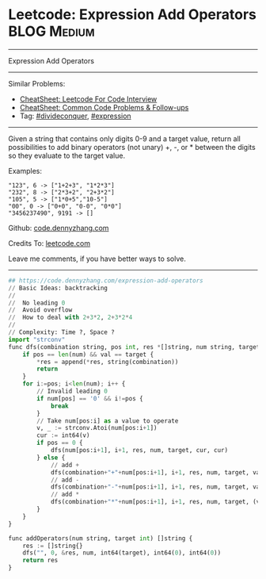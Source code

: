 * Leetcode: Expression Add Operators                            :BLOG:Medium:
#+STARTUP: showeverything
#+OPTIONS: toc:nil \n:t ^:nil creator:nil d:nil
:PROPERTIES:
:type:     divideconquer, expression
:END:
---------------------------------------------------------------------
Expression Add Operators
---------------------------------------------------------------------
#+BEGIN_HTML
<a href="https://github.com/dennyzhang/code.dennyzhang.com/tree/master/problems/expression-add-operators"><img align="right" width="200" height="183" src="https://www.dennyzhang.com/wp-content/uploads/denny/watermark/github.png" /></a>
#+END_HTML
Similar Problems:
- [[https://cheatsheet.dennyzhang.com/cheatsheet-leetcode-A4][CheatSheet: Leetcode For Code Interview]]
- [[https://cheatsheet.dennyzhang.com/cheatsheet-followup-A4][CheatSheet: Common Code Problems & Follow-ups]]
- Tag: [[https://code.dennyzhang.com/review-divideconquer][#divideconquer]], [[https://code.dennyzhang.com/followup-expression][#expression]]
---------------------------------------------------------------------
Given a string that contains only digits 0-9 and a target value, return all possibilities to add binary operators (not unary) +, -, or * between the digits so they evaluate to the target value.

Examples: 
#+BEGIN_EXAMPLE
"123", 6 -> ["1+2+3", "1*2*3"] 
"232", 8 -> ["2*3+2", "2+3*2"]
"105", 5 -> ["1*0+5","10-5"]
"00", 0 -> ["0+0", "0-0", "0*0"]
"3456237490", 9191 -> []
#+END_EXAMPLE

Github: [[https://github.com/dennyzhang/code.dennyzhang.com/tree/master/problems/expression-add-operators][code.dennyzhang.com]]

Credits To: [[https://leetcode.com/problems/expression-add-operators/description/][leetcode.com]]

Leave me comments, if you have better ways to solve.
---------------------------------------------------------------------
#+BEGIN_SRC python
## https://code.dennyzhang.com/expression-add-operators
// Basic Ideas: backtracking
//
//  No leading 0
//  Avoid overflow
//  How to deal with 2+3*2, 2+3*2*4
//
// Complexity: Time ?, Space ?
import "strconv"
func dfs(combination string, pos int, res *[]string, num string, target int64, val int64, lastNum int64) {
    if pos == len(num) && val == target {
        *res = append(*res, string(combination))
        return
    }
    for i:=pos; i<len(num); i++ {
        // Invalid leading 0
        if num[pos] == '0' && i!=pos {
            break
        }
        // Take num[pos:i] as a value to operate
        v, _ := strconv.Atoi(num[pos:i+1])
        cur := int64(v)
        if pos == 0 {
            dfs(num[pos:i+1], i+1, res, num, target, cur, cur)
        } else {
            // add +
            dfs(combination+"+"+num[pos:i+1], i+1, res, num, target, val+cur, cur)
            // add -
            dfs(combination+"-"+num[pos:i+1], i+1, res, num, target, val-cur, -cur)
            // add *
            dfs(combination+"*"+num[pos:i+1], i+1, res, num, target, (val-lastNum)+lastNum*cur, lastNum*cur)
        }
    }
}

func addOperators(num string, target int) []string {
    res := []string{}
    dfs("", 0, &res, num, int64(target), int64(0), int64(0))
    return res
}
#+END_SRC

#+BEGIN_HTML
<div style="overflow: hidden;">
<div style="float: left; padding: 5px"> <a href="https://www.linkedin.com/in/dennyzhang001"><img src="https://www.dennyzhang.com/wp-content/uploads/sns/linkedin.png" alt="linkedin" /></a></div>
<div style="float: left; padding: 5px"><a href="https://github.com/dennyzhang"><img src="https://www.dennyzhang.com/wp-content/uploads/sns/github.png" alt="github" /></a></div>
<div style="float: left; padding: 5px"><a href="https://www.dennyzhang.com/slack" target="_blank" rel="nofollow"><img src="https://www.dennyzhang.com/wp-content/uploads/sns/slack.png" alt="slack"/></a></div>
</div>
#+END_HTML
